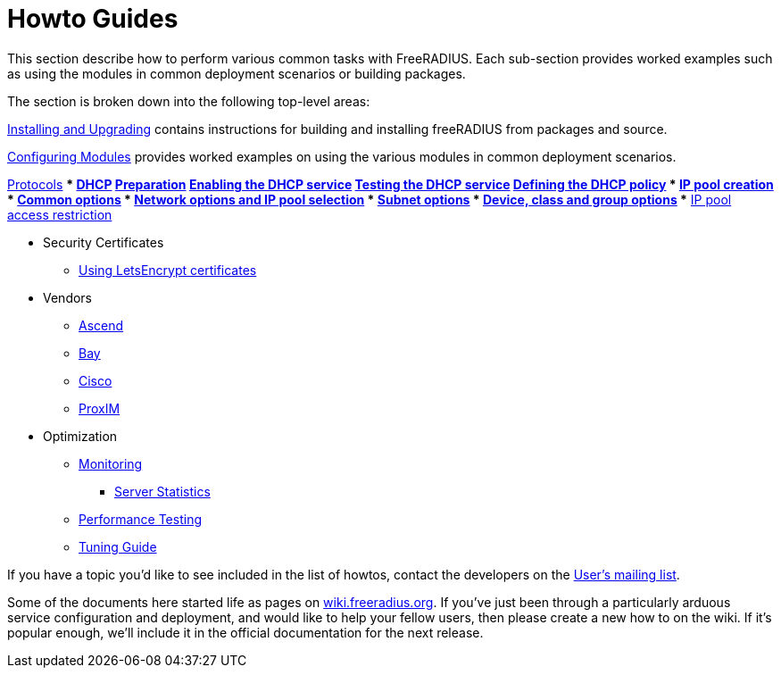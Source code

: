 = Howto Guides

This section describe how to perform various common tasks with
FreeRADIUS. Each sub-section provides worked examples such as using the modules in common deployment scenarios or building packages.

The section is broken down into the following top-level areas:

xref:howto:installation/index.adoc[Installing and Upgrading] contains instructions for building and installing freeRADIUS from packages and source.

xref:modules/configuring_modules.adoc[Configuring Modules] provides worked examples on using the various modules in common deployment scenarios.

xref:protocols/index.adoc[Protocols]
*** xref:protocols/dhcp/index.adoc[DHCP]
**** xref:protocols/dhcp/prepare.adoc[Preparation]
**** xref:protocols/dhcp/enable.adoc[Enabling the DHCP service]
**** xref:protocols/dhcp/test.adoc[Testing the DHCP service]
**** xref:protocols/dhcp/policy.adoc[Defining the DHCP policy]
***** xref:protocols/dhcp/policy_ippool_creation.adoc[IP pool creation]
***** xref:protocols/dhcp/policy_common_options.adoc[Common options]
***** xref:protocols/dhcp/policy_network_options.adoc[Network options and IP pool selection]
***** xref:protocols/dhcp/policy_subnet_options.adoc[Subnet options]
***** xref:protocols/dhcp/policy_device_options.adoc[Device, class and group options]  
***** xref:protocols/dhcp/policy_ippool_access.adoc[IP pool access restriction]

** Security Certificates
*** xref:os/letsencrypt.adoc[Using LetsEncrypt certificates]

** Vendors
*** xref:vendors/ascend.adoc[Ascend]
*** xref:vendors/bay.adoc[Bay]
*** xref:vendors/cisco.adoc[Cisco]
*** xref:vendors/proxim.adoc[ProxIM]

** Optimization
*** xref:optimization/monitoring/index.adoc[Monitoring]
**** xref:optimization/monitoring/statistics.adoc[Server Statistics]
*** xref:tuning/performance-testing.adoc[Performance Testing]
*** xref:tuning/tuning_guide.adoc[Tuning Guide]

If you have a topic you'd like to see included in the list of howtos, contact
the developers on the
https://lists.freeradius.org/mailman/listinfo/freeradius-users[User's
mailing list].

Some of the documents here started life as pages on
https://wiki.freeradius.org[wiki.freeradius.org].  If you've just been
through a particularly arduous service configuration and deployment, and would
like to help your fellow users, then please create a new how to on the wiki.
If it's popular enough, we'll include it in the official documentation for the
next release.

// Copyright (C) 2025 Network RADIUS SAS.  Licenced under CC-by-NC 4.0.
// This documentation was developed by Network RADIUS SAS.

